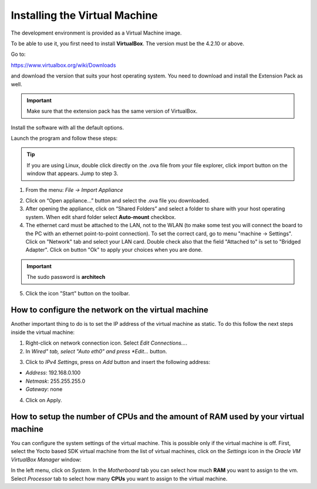 Installing the Virtual Machine
==============================

The development environment is provided as a Virtual Machine image. 

To be able to use it, you first need to install **VirtualBox**. The version must be the 4.2.10 or above. 

.. image:: _static/virtualboxlogo.png
   :align: left

Go to:

https://www.virtualbox.org/wiki/Downloads

and download the version that suits your host operating system. You need to download and install the Extension Pack as well.

.. important::
   Make sure that the extension pack has the same version of VirtualBox.

Install the software with all the default options.

Launch the program and follow these steps: 

.. tip::
   If you are using Linux, double click directly on the .ova file from your file explorer, click import button on the window that appears.
   Jump to step 3.

1. From the menu: *File → Import Appliance*

.. image:: /_static/importAppliance.png

2. Click on “Open appliance…” button and select the .ova file you downloaded.

3. After opening the appliance, click on “Shared Folders” and select a folder to share with your host operating system. When edit shard folder select **Auto-mount** checkbox.
4. The ethernet card must be attached to the LAN, not to the WLAN (to make some test you will connect the board to the PC with an ethernet point-to-point connection). To set the correct card, go to menu "machine -> Settings".
   Click on "Network" tab and select your LAN card. Double check also that the field "Attached to" is set to "Bridged Adapter".
   Click on button "Ok" to apply your choices when you are done.

.. important::
   The sudo password is **architech**

5. Click the icon "Start" button on the toolbar.

.. image:: /_static/vbStart.png

How to configure the network on the virtual machine
---------------------------------------------------

Another important thing to do is to set the IP address of the virtual machine as static. To do this follow the next steps inside the virtual machine:

1. Right-click on network connection icon. Select *Edit Connections...*.

2. In *Wired" tab, select "Auto eth0" and press *Edit...* button.

.. image:: /_static/auto-eth0.png

3. Click to *IPv4 Settings*, press on *Add* button and insert the following address:

* *Address*: 192.168.0.100

* *Netmask*: 255.255.255.0

* *Gateway*: none

4. Click on Apply.

How to setup the number of CPUs and the amount of RAM used by your virtual machine
----------------------------------------------------------------------------------

You can configure the system settings of the virtual machine. This is possible only if the virtual machine is off. First, select the Yocto based SDK virtual machine from the list of virtual machines, click on the  *Settings* icon in the *Oracle VM VirtualBox Manager* window:

.. image:: /_static/setvm-1.png

In the left menu, click on *System*. In the *Motherboard* tab you can select how much **RAM** you want to assign to the vm.
Select *Processor* tab to select how many **CPUs** you want to assign to the virtual machine.
